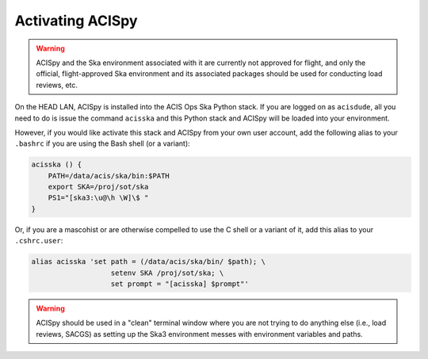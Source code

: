 .. _activating:

Activating ACISpy
=================

.. warning::

    ACISpy and the Ska environment associated with it are currently not 
    approved for flight, and only the official, flight-approved Ska 
    environment and its associated packages should be used for conducting
    load reviews, etc.

On the HEAD LAN, ACISpy is installed into the ACIS Ops Ska Python stack. 
If you are logged on as ``acisdude``, all you need to do is issue the 
command ``acisska`` and this Python stack and ACISpy will be loaded into 
your environment. 

However, if you would like activate this stack and ACISpy from your own user
account, add the following alias to your ``.bashrc`` if you are using the Bash
shell (or a variant):

.. code-block:: bash

    acisska () {
        PATH=/data/acis/ska/bin:$PATH
        export SKA=/proj/sot/ska
        PS1="[ska3:\u@\h \W]\$ "
    }

Or, if you are a mascohist or are otherwise compelled to use the C shell or a 
variant of it, add this alias to your ``.cshrc.user``:

.. code-block:: bash

    alias acisska 'set path = (/data/acis/ska/bin/ $path); \
	               setenv SKA /proj/sot/ska; \
	               set prompt = "[acisska] $prompt"'

.. warning::

    ACISpy should be used in a "clean" terminal window where you are not trying
    to do anything else (i.e., load reviews, SACGS) as setting up the Ska3 
    environment messes with environment variables and paths. 